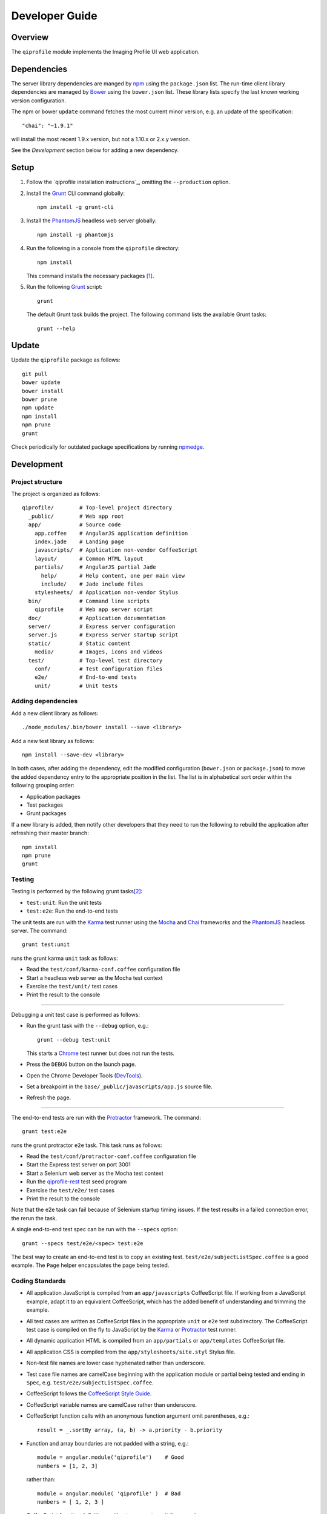 ===============
Developer Guide
===============

********
Overview
********

The ``qiprofile`` module implements the Imaging Profile UI web application.


************
Dependencies
************
The server library dependencies are manged by npm_ using the
``package.json`` list. The run-time client library dependencies
are managed by Bower_ using the ``bower.json`` list. These
library lists specify the last known working version configuration.

The npm or bower ``update`` command fetches the most current
minor version, e.g. an update of the specification::

    "chai": "~1.9.1"

will install the most recent 1.9.x version, but not a 1.10.x or
2.x.y version.

See the *Development* section below for adding a new dependency.


*****
Setup
*****

1. Follow the `qiprofile installation instructions`_, omitting the ``--production``
   option.

2. Install the Grunt_ CLI command globally::

       npm install -g grunt-cli

3. Install the PhantomJS_ headless web server globally::

       npm install -g phantomjs

4. Run the following in a console from the ``qiprofile`` directory::

       npm install

   This command installs the necessary packages [#xtk_fork]_.

5. Run the following Grunt_ script::

       grunt

   The default Grunt task builds the project. The following command
   lists the available Grunt tasks::

       grunt --help


******
Update
******

Update the ``qiprofile`` package as follows::

    git pull
    bower update
    bower install
    bower prune
    npm update
    npm install
    npm prune
    grunt

Check periodically for outdated package specifications by running npmedge_.


***********
Development
***********

Project structure
-----------------
The project is organized as follows::

    qiprofile/        # Top-level project directory
      _public/        # Web app root
      app/            # Source code
        app.coffee    # AngularJS application definition
        index.jade    # Landing page
        javascripts/  # Application non-vendor CoffeeScript 
        layout/       # Common HTML layout
        partials/     # AngularJS partial Jade
          help/       # Help content, one per main view
          include/    # Jade include files
        stylesheets/  # Application non-vendor Stylus
      bin/            # Command line scripts
        qiprofile     # Web app server script
      doc/            # Application documentation
      server/         # Express server configuration
      server.js       # Express server startup script
      static/         # Static content
        media/        # Images, icons and videos
      test/           # Top-level test directory
        conf/         # Test configuration files
        e2e/          # End-to-end tests
        unit/         # Unit tests

Adding dependencies
-------------------
Add a new client library as follows::

    ./node_modules/.bin/bower install --save <library>

Add a new test library as follows::

    npm install --save-dev <library>

In both cases, after adding the dependency, edit the modified configuration
(``bower.json`` or ``package.json``) to move the added dependency entry to
the appropriate position in the list. The list is in alphabetical sort order
within the following grouping order:

* Application packages

* Test packages

* Grunt packages

If a new library is added, then notify other developers that they need to
run the following to rebuild the application after refreshing their master
branch::

    npm install
    npm prune
    grunt

Testing
-------
Testing is performed by the following grunt tasks\ [#midway]_:

* ``test:unit``: Run the unit tests

* ``test:e2e``: Run the end-to-end tests

The unit tests are run with the Karma_ test runner using the Mocha_ and
Chai_ frameworks and the PhantomJS_ headless server. The command::

    grunt test:unit

runs the grunt karma ``unit`` task as follows:

* Read the ``test/conf/karma-conf.coffee`` configuration file

* Start a headless web server as the Mocha test context

* Exercise the ``test/unit/`` test cases

* Print the result to the console

-----

Debugging a unit test case is performed as follows:

* Run the grunt task with the ``--debug`` option, e.g.::

      grunt --debug test:unit

  This starts a Chrome_ test runner but does not run the tests.

* Press the ``DEBUG`` button on the launch page.

* Open the Chrome Developer Tools (DevTools_).

* Set a breakpoint in the ``base/_public/javascripts/app.js`` source file.

* Refresh the page.

-----

The end-to-end tests are run with the Protractor_ framework. The command::

    grunt test:e2e

runs the grunt protractor ``e2e`` task. This task runs as follows:

* Read the ``test/conf/protractor-conf.coffee`` configuration file

* Start the Express test server on port 3001

* Start a Selenium web server as the Mocha test context

* Run the qiprofile-rest_ test seed program

* Exercise the ``test/e2e/`` test cases

* Print the result to the console

Note that the e2e task can fail because of Selenium startup timing issues.
If the test results in a failed connection error, the rerun the task.

A single end-to-end test spec can be run with the ``--specs`` option::

      grunt --specs test/e2e/<spec> test:e2e

The best way to create an end-to-end test is to copy an existing test.
``test/e2e/subjectListSpec.coffee`` is a good example. The ``Page``
helper encapsulates the page being tested.


Coding Standards
----------------
* All application JavaScript is compiled from an ``app/javascripts``
  CoffeeScript file. If working from a JavaScript example, adapt it to an
  equivalent CoffeeScript, which has the added benefit of understanding
  and trimming the example.

* All test cases are written as CoffeeScript files in the appropriate
  ``unit`` or ``e2e`` test subdirectory. The CoffeeScript test case
  is compiled on the fly to JavaScript by the Karma_ or Protractor_ test
  runner.

* All dynamic application HTML is compiled from an ``app/partials`` or
  ``app/templates`` CoffeeScript file.

* All application CSS is compiled from the ``app/stylesheets/site.styl``
  Stylus file.

* Non-test file names are lower case hyphenated rather than underscore.

* Test case file names are camelCase beginning with the application
  module or partial being tested and ending in ``Spec``, e.g.
  ``test/e2e/subjectListSpec.coffee``.

* CoffeeScript follows the `CoffeeScript Style Guide`_.

* CoffeeScript variable names are camelCase rather than underscore.

* CoffeeScript function calls with an anonymous function argument
  omit parentheses, e.g.::

      result = _.sortBy array, (a, b) -> a.priority - b.priority

* Function and array boundaries are not padded with a string, e.g.::

      module = angular.module('qiprofile')    # Good
      numbers = [1, 2, 3]

  rather than::

      module = angular.module( 'qiprofile' )  # Bad
      numbers = [ 1, 2, 3 ]

* CoffeeScript function definitions without arguments omit the
  parentheses, e.g.::

      doSomethingUseful = ->
        ...

* CoffeeScript, Jade and Stylus string literals have double quotation
  marks if they are evaluated or interpolated, single quotation marks
  otherwise, e.g.::

      simpleString = 'A string'
      interpolatedString = "#{ anotherVariable } string"
      evaluatedString = "data" # where data is an evaluated scope variable
      evaluatedConstant = "'none'" # which evaluates to 'none'

  Interpolations are padded with a space.

* CoffeeScript promise chain ``.then`` and AngularJS routeProvider
  ``.when`` clauses are indented, e.g.::

      promise
        .then (result) ->
          ...
        .then (more) ->
          ...

* Single unchanined promise ``.then`` calls are on the same line, e.g.::

      promise.then (result) ->
        ...

* Every application AngularJS directive is camelCase prefixed by ``qi``,
  e.g. ``qiSpin``.

* Every custom CSS style is dash-separated lower case preceded by ``qi``,
  e.g. ``qi-billboard``

* Comments are readable English on a separate line, usually beginning
  with 'The' and ending in a period.
  
* Every public module, class and function is commented using the
  `Writing AngularJS Documentation`_ guideline.[#docCaveat]_

* Each function which is not nested within another function is documented
  using the jsdoc_ convention.

* Each application AngularJS module is documented using the ngdoc_
  convention.

* Pending code changes are described in a ``TODO`` comment.

* Known bugs are described in a ``FIXME`` comment. These items should be
  fixed and the comment deleted before a new version is tagged and
  released.

* Edit forms conform to the REST data model. Specifically:

  - Validate the data upon input as determined by the model
    validation.

  - Resolve conflicts between data capture and the model, e.g. the
    default value or validation.

* Changes are made in a git branch. Make a local git branch by executing
  the following command::

      git checkout -b <branch>

  The branch name is lower case underscore, e.g. ``image_detail``. A
  long-lived or jointly developed branched is pushed to master, e.g.

      git push origin <branch>

  Rebase the branch from time to time as follows:

      git rebase master

  This integrates the branch with the master, detects conflicts and
  facilitates subsequent merge.

  Before merging the branch with the master, rebase and run all tests:

      grunt test

  The branch is merged into the master with the following commands:

      git checkout master
      git merge --no-ff <branch>

  Note the ``--no-ff`` option, which ensures that an audit trail of the
  merge is kept in a log commit, even if there are no merge conflicts.

* The first step in adding new functionality is to create a (failing)
  test case. Add new expectations to the test case as development
  progresses. A passing full-featured test case is necessary before
  integrating the branch into the master.

* Commit git changes early and often. The commit message is a concise,
  meaningful, readable change description. The message begins with a
  capital letter and ends with a period, e.g.::

      Add a bolus arrival bar to the intensity chart.

  rather than::

      change intensity chart

  If a git comment is longer than one sentence, then the commit probably
  should have been broken out into several commits.

* Version numbers follow the *major*\ .\ *minor*\ .\ *patch* scheme
  described in the `Fast and Loose Versioning`_ gist.

* Add a new version as follows:

  * Add a short version theme description to ``History.rst``.

  * Increment the ``package.json`` version attribute.

  * Check in all tested changes.

  * Rebase, test and merge the branch as described above.
    You should now be on the ``master`` branch.

  * Set a git tag with a ``v`` prefix, e.g.::

        git tag v2.1.2

  * Update the server::

        git push
        git push --tags

  * Periodically delete unused local and remote branches. Exercise care
    when deleting a stale remote branch. See the
    `Pro Git Book`_ `Deleting Remote Branches`_ section for details.


**********
Deployment
**********

The deployment targets are as follows:

* ``quip5`` - the XNAT server

* ``quip4`` - the qiprofile Express_, qiprofile-rest_ Eve and qiprofile-rest_
  MongoDB servers

Both ``quip5`` and ``quip4`` share a Direct Attached Storage (DAS) mounted
at::

   /home/groups/quip/xnat

The quip5 XNAT server is configured to place the image files on this DAS
volume via a symbolic link::

    /var/local/xnat -> /home/groups/quip/xnat

Thus, when XNAT archives an image file it places it in the standard XNAT
location ``/var/local/xnat`` which in turn resolves the shared DAS volume
location.

XNAT places the image files according to its own fixed hierarchy. For
example, the sarcoma patient 1 visit 1 scan 50 file would be at::

    /home/groups/quip/xnat/
      QIN/arc001/Sarcoma001_Session01/SCANS/50/NIFTI/series050.nii.gz

The corresponding image file for the registration named ``reg_j3P9u``
would be::

    /home/groups/quip/xnat/
      QIN/arc001/Sarcoma001_Session01/RESOURCES/reg_j3P9u/series050.nii.gz

on the shared DAS volume of both quip4 and quip5.

The quip4 Express server hosts the qiprofile web app at root directory::

    /var/local/express/webapps/qiprofile

There is a ``data`` link in this root directory to the XNAT location::

    /var/local/express/webapps/qiprofile/
      data -> /home/groups/quip/xnat

The qiprofile-rest data model has classes::

    class SessionDetail(mongoengine.Document):
        """The MR session detailed content."""
        scan = fields.EmbeddedDocumentField('Scan')

        registrations = fields.ListField(
            field=fields.EmbeddedDocumentField('Registration')
        )
        ...

    class ImageContainer(mongoengine.EmbeddedDocument):
        """The patient scan or registration."""
        files = fields.ListField(field=fields.StringField())
        ...

    class Scan(ImageContainer):
        """The patient image scan."""
        ...

    class Registration(ImageContainer):
    """The patient image registration that results from processing
     the image scan."""
        ...

The session scan and registrations ``files`` consists of the XNAT series
image file path for each series in the MR session.

A qipipe_ pipeline task populates the MongoDB ``qiprofile`` database with
new MR session data, filling in the files list with the series file paths
relative to the parent location, e.g.::

    Sarcoma001_Session01/SCANS/50/NIFTI/series050.nii.gz

The qiprofile router reads this data into a Javascript Session object, e.g.::

    session = {
      scan: {
        files: […, 'Sarcoma001_Session01/SCANS/50/NIFTI/series050.nii.gz', ...]
      }
    }

When the QuIP Session Detail series scan or registration image download
button is clicked, then QuIP builds the file location relative to the web
app directory, e.g.::

    data/QIN/arc001/Sarcoma001_Session01/SCANS/50/NIFTI/series050.nii.gz

where ``QIN`` is the project name. QuIP then dispatches an HTTP XHR_ request
for the static file at that location::

     HTTP GET /static/data/QIN/arc001/Sarcoma001_Session01/SCANS/50/NIFTI/series050.nii.gz

The QuIP Express server recognizes the ``/static/`` prefix as a request for
a file relative to the web app root and returns the content of the server file,
in this case the file at::

      /var/local/express/webapps/qiprofile/
        data/QIN/arc001/Sarcoma001_Session01/SCANS/50/NIFTI/series050.nii.gz

When the file content is received by the QuIP client, the Session Detail image
download button is hidden and the open button is shown. When the open button is
clicked, then the Image Detail page is visited with the image file content.

The ``qiprofile-rest`` ``test/helpers/seed.py`` script populates the
``ImageContainer`` ``files`` field described above for the 24 Breast and
Sarcoma test MR sessions. The ``grunt test:e2e`` end-to-end testing task runs
the ``qiprofile-rest`` seed script and creates a link in the local ``_public``
web app build to the test image file fixtures location::

      _public/data -> ../test/fixtures/data

There is a single test image file fixture::

      test/fixtures/data/
        QIN_Test/arc001/Sarcoma001_Session01/SCANS/50/NIFTI/series050.nii.gz


***********
Antecedents
***********

The ``qiprofile`` application structure is freely adapted from the following
examples:

* frappe_

* angular-express-seed_

* angular-seed_

* angular-app_

* nodejs-polling-app_

* ng-boilerplate_

* Yeoman_


.. rubric:: Footnotes

.. [#xtk_fork]
  :Note: XTK_ is not packaged for Bower_ or npm_. The `XTK Bower Fork`_
    remedies this omission. The qiprofile ``bower.json`` definition file
    specifies this GitHub fork. The ``edge`` XTK version is used, following
    the recommendation on the XTK_ home page.

.. [#midway]
   The ngMidwayTester_ purports to offer a testing solution intermediate
   to unit and end-to-end testing. However, this package was evalutated
   and found to be faulty and poorly documented, supported and maintained. 

.. [#docCaveat]
   Unfortunately, there is not yet a known means of generating AngularJS
   Coffeescript API documentation. `Dgeni`_ ngdoc parsing does not have a
   Coffeescript adapter. `CoffeeDoc`_ Codo does not parse AngularJS modules.
   The  `Comment passthrough workaround`_ is no help, since ngdoc does not
   detect classes or functions in the compiled Javascript. The best solution
   is the `Dgeni CoffeeScript documentation extractor`_ enhancement proposal.

.. Targets:

.. _frappe: https://github.com/dweldon/frappe

.. _angular-express-seed: https://github.com/btford/angular-express-seed

.. _angular-seed: https://github.com/angular/angular-seed

.. _angular-app: https://github.com/angular-app/angular-app

.. _Bower: http://bower.io/

.. _Chai: http://chaijs.com/

.. _Chrome: https://www.google.com/intl/en_us/chrome/browser/

.. _CoffeeScript Style Guide : https://github.com/polarmobile/coffeescript-style-guide

.. _`Comment passthrough workaround`: http://stackoverflow.com/questions/7833021/how-to-document-coffeescript-source-code-with-jsdoc/9157241#9157241

.. _Deleting Remote Branches: http://git-scm.com/book/en/Git-Branching-Remote-Branches#Deleting-Remote-Branches

.. _DevTools: https://developer.chrome.com/devtools/index

.. _Dgeni CoffeeScript documentation extractor: https://github.com/angular/dgeni/issues/69

.. _Express: http://expressjs.com/

.. _Fast and Loose Versioning: https://gist.github.com/FredLoney/6d946112e0b0f2fc4b57#file-flvr-rst

.. _Grunt: http://www.gruntjs.com/

.. _jsdoc: http://usejsdoc.org/

.. _Karma: http://karma-runner.github.io/0.10/index.html

.. _Mocha: http://visionmedia.github.io/mocha/

.. _ng-boilerplate: http://joshdmiller.github.io/ng-boilerplate/#/home

.. _ngMidwayTester: https://github.com/yearofmoo/ngMidwayTester

.. _Node.js: https://www.nodejs.org/

.. _nodejs-polling-app: http://www.ibm.com/developerworks/library/wa-nodejs-polling-app/

.. _npm: https://www.npmjs.org/

.. _npmedge: https://www.npmjs.com/package/npmedge#overview

.. _ngdoc: https://github.com/angular/angular.js/wiki/Writing-AngularJS-Documentation

.. _PhantomJS: http://phantomjs.org/

.. _Pro Git Book: http://git-scm.com/book/en/

.. _Protractor: https://github.com/angular/protractor

.. _qipipe: https://github.com/ohsu-qin/qipipe

.. _qiprofile-rest: https://github.com/ohsu-qin/qiprofile-rest

.. _SemVer: http://semver.org/

.. _Writing AngularJS Documentation: https://github.com/angular/angular.js/wiki/Writing-AngularJS-Documentation

.. _XHR: https://developer.mozilla.org/en-US/docs/Web/API/XMLHttpRequest

.. _XTK: http://www.goXTK.com

.. _XTK Bower Fork: https://www.github.com/FredLoney/get

.. _Yeoman: http://www.yeoman.io/
